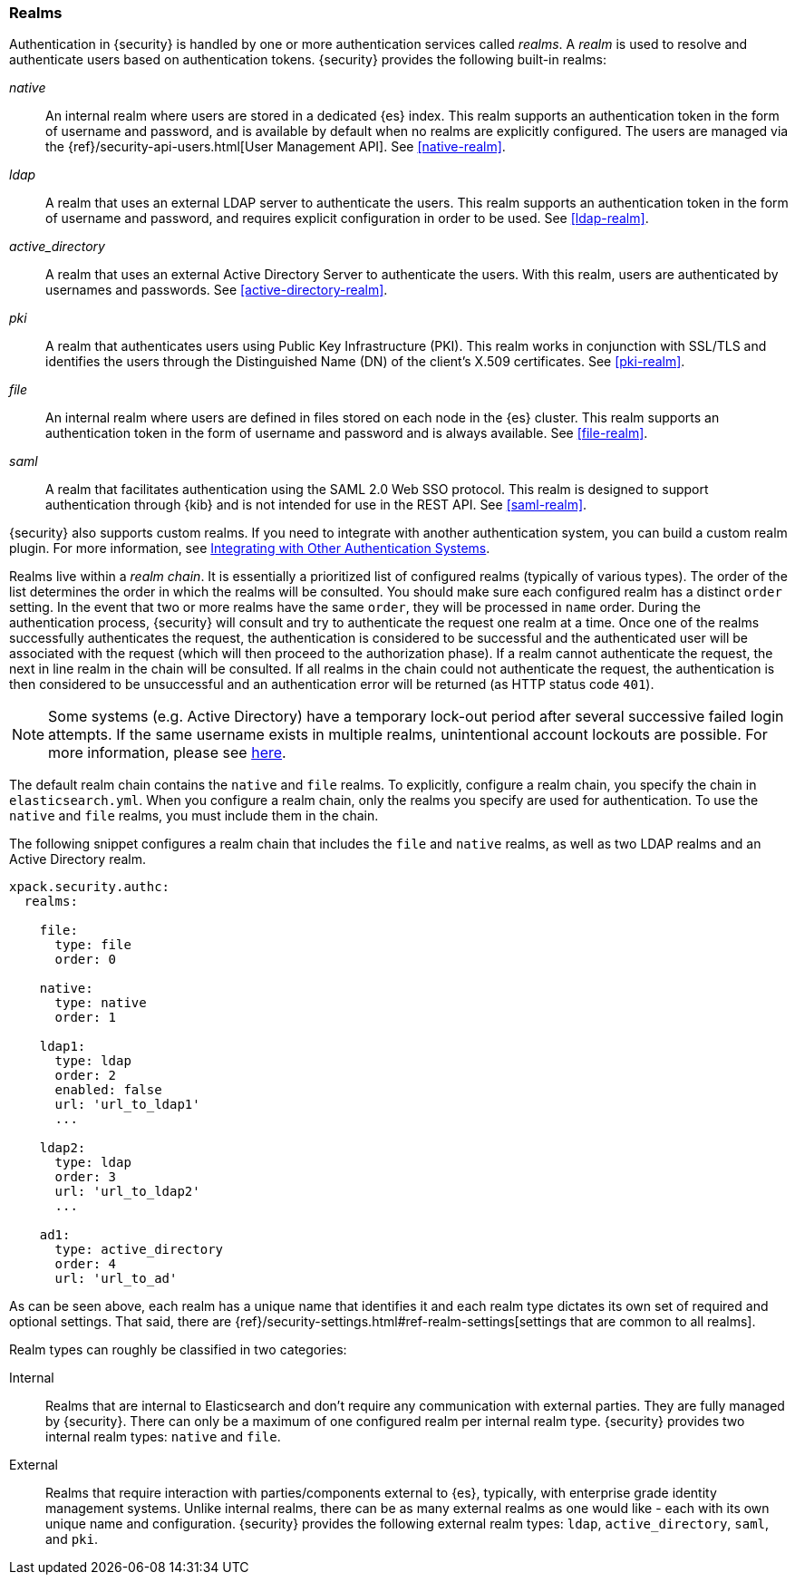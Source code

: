 [role="xpack"]
[[realms]]
=== Realms

Authentication in {security} is handled by one or more authentication services
called _realms_. A _realm_ is used to resolve and authenticate users based on
authentication tokens. {security} provides the following built-in realms:

_native_::
An internal realm where users are stored in a dedicated {es} index.
This realm supports an authentication token in the form of username and password,
and is available by default when no realms are explicitly configured. The users
are managed via the {ref}/security-api-users.html[User Management API]. See
<<native-realm>>.

_ldap_::
A realm that uses an external LDAP server to authenticate the
users. This realm supports an authentication token in the form of username and
password, and requires explicit configuration in order to be used. See
<<ldap-realm>>.

_active_directory_::
A realm that uses an external Active Directory Server to authenticate the
users. With this realm, users are authenticated by usernames and passwords.
See <<active-directory-realm>>.

_pki_::
A realm that authenticates users using Public Key Infrastructure (PKI). This
realm works in conjunction with SSL/TLS and identifies the users through the
Distinguished Name (DN) of the client's X.509 certificates. See <<pki-realm>>.

_file_::
An internal realm where users are defined in files stored on each node in the
{es} cluster. This realm supports an authentication token in the form
of username and password and is always available. See <<file-realm>>.

_saml_::
A realm that facilitates authentication using the SAML 2.0 Web SSO protocol.
This realm is designed to support authentication through {kib} and is not
intended for use in the REST API.  See <<saml-realm>>.

{security} also supports custom realms. If you need to integrate with another
authentication system, you can build a custom realm plugin. For more information,
see <<custom-realms, Integrating with Other Authentication Systems>>.

Realms live within a _realm chain_. It is essentially a prioritized list of
configured realms (typically of various types). The order of the list determines
the order in which the realms will be consulted. You should make sure each
configured realm has a distinct `order` setting. In the event that two or more
realms have the same `order`, they will be processed in `name` order.
During the authentication process, {security} will consult and try to
authenticate the request one realm at a time.
Once one of the realms successfully authenticates the request, the authentication
is considered to be successful and the authenticated user will be associated
with the request (which will then proceed to the authorization phase). If a realm
cannot authenticate the request, the next in line realm in the chain will be
consulted. If all realms in the chain could not authenticate the request, the
authentication is then considered to be unsuccessful and an authentication error
will be returned (as HTTP status code `401`).

NOTE: Some systems (e.g. Active Directory) have a temporary lock-out period after
      several successive failed login attempts. If the same username exists in
      multiple realms, unintentional account lockouts are possible. For more
      information, please see <<trouble-shoot-active-directory, here>>.

The default realm chain contains the `native` and `file` realms. To explicitly,
configure a realm chain, you specify the chain in `elasticsearch.yml`. When you
configure a realm chain, only the realms you specify are used for authentication.
To use the `native` and `file` realms, you must include them in the chain.

The following snippet configures a realm chain that includes the `file` and
`native` realms, as well as two LDAP realms and an Active Directory realm.

[source,yaml]
----------------------------------------
xpack.security.authc:
  realms:

    file:
      type: file
      order: 0

    native:
      type: native
      order: 1

    ldap1:
      type: ldap
      order: 2
      enabled: false
      url: 'url_to_ldap1'
      ...

    ldap2:
      type: ldap
      order: 3
      url: 'url_to_ldap2'
      ...

    ad1:
      type: active_directory
      order: 4
      url: 'url_to_ad'
----------------------------------------

As can be seen above, each realm has a unique name that identifies it and each
realm type dictates its own set of required and optional settings. That said,
there are 
{ref}/security-settings.html#ref-realm-settings[settings that are common to all realms]. 

Realm types can roughly be classified in two categories:

Internal::  Realms that are internal to Elasticsearch and don't require any
            communication with external parties. They are fully managed by
            {security}. There can only be a maximum of one configured realm
            per internal realm type. {security} provides two internal realm
            types: `native` and `file`.

External::  Realms that require interaction with parties/components external to
            {es}, typically, with enterprise grade identity management
            systems. Unlike internal realms, there can be as many external realms
            as one would like - each with its own unique name and configuration.
            {security} provides the following external realm types: `ldap`,
            `active_directory`, `saml`, and `pki`.
